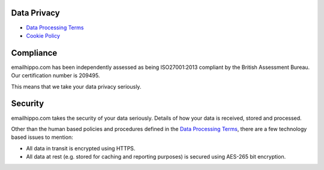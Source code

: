 .. _Data Processing Terms: https://www.emailhippo.com/data-processing-terms
.. _Cookie Policy: https://www.emailhippo.com/en-us/policy/cookie

Data Privacy
============

* `Data Processing Terms`_
* `Cookie Policy`_

Compliance
==========
emailhippo.com has been independently assessed as being ISO27001:2013 compliant by the British Assessment Bureau. Our certification number is 209495.

This means that we take your data privacy seriously.

Security
========
emailhippo.com takes the security of your data seriously. Details of how your data is received, stored and processed.

Other than the human based policies and procedures defined in the `Data Processing Terms`_, there are a few technology based issues to mention:

* All data in transit is encrypted using HTTPS.
* All data at rest (e.g. stored for caching and reporting purposes) is secured using AES-265 bit encryption. 
